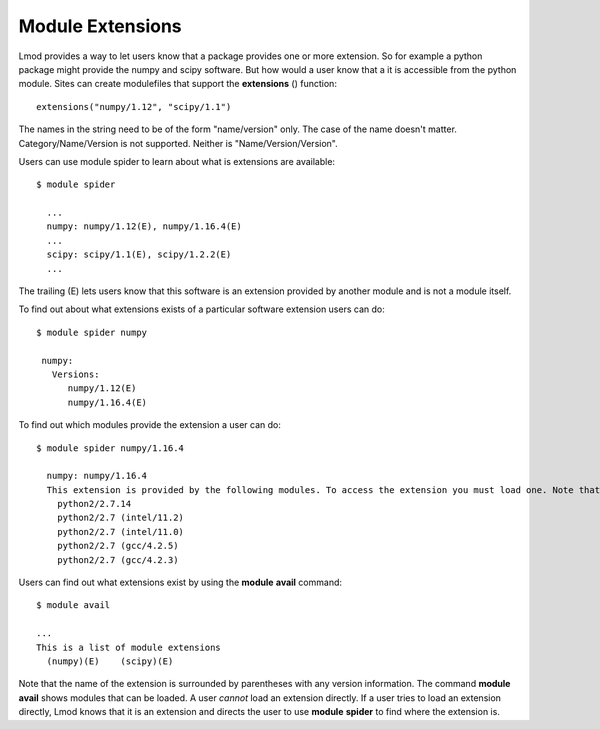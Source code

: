 .. _extensions-label:

=================
Module Extensions
=================

Lmod provides a way to let users know that a package provides one or
more extension.  So for example a python package might provide the
numpy and scipy software.  But how would a user know that a it is
accessible from the python module.  Sites can create modulefiles that
support the **extensions** () function::

   extensions("numpy/1.12", "scipy/1.1")

The names in the string need to be of the form "name/version"
only. The case of the name doesn't matter.  Category/Name/Version is
not supported.  Neither is "Name/Version/Version".
  
Users can use module spider to learn about what is extensions are
available::

    $ module spider

      ...
      numpy: numpy/1.12(E), numpy/1.16.4(E)
      ...
      scipy: scipy/1.1(E), scipy/1.2.2(E)
      ...

The trailing (E) lets users know that this software is an extension
provided by another module and is not a module itself.

To find out about what extensions exists of a particular software
extension users can do::


   $ module spider numpy

    numpy:
      Versions:
         numpy/1.12(E)
         numpy/1.16.4(E)


To find out which modules provide the extension a user can do::


   $ module spider numpy/1.16.4

     numpy: numpy/1.16.4
     This extension is provided by the following modules. To access the extension you must load one. Note that any module names in parentheses show the module location in the software hierarchy.
       python2/2.7.14
       python2/2.7 (intel/11.2)
       python2/2.7 (intel/11.0)
       python2/2.7 (gcc/4.2.5)
       python2/2.7 (gcc/4.2.3)

Users can find out what extensions exist by using the **module**
**avail** command::

   $ module avail

   ...
   This is a list of module extensions
     (numpy)(E)    (scipy)(E)

Note that the name of the extension is surrounded by parentheses with
any version information.  The command **module avail** shows modules
that can be loaded.  A user *cannot* load an extension directly.  If a
user tries to load an extension directly, Lmod knows that it is an
extension and directs the user to use **module** **spider** to find
where the extension is.
